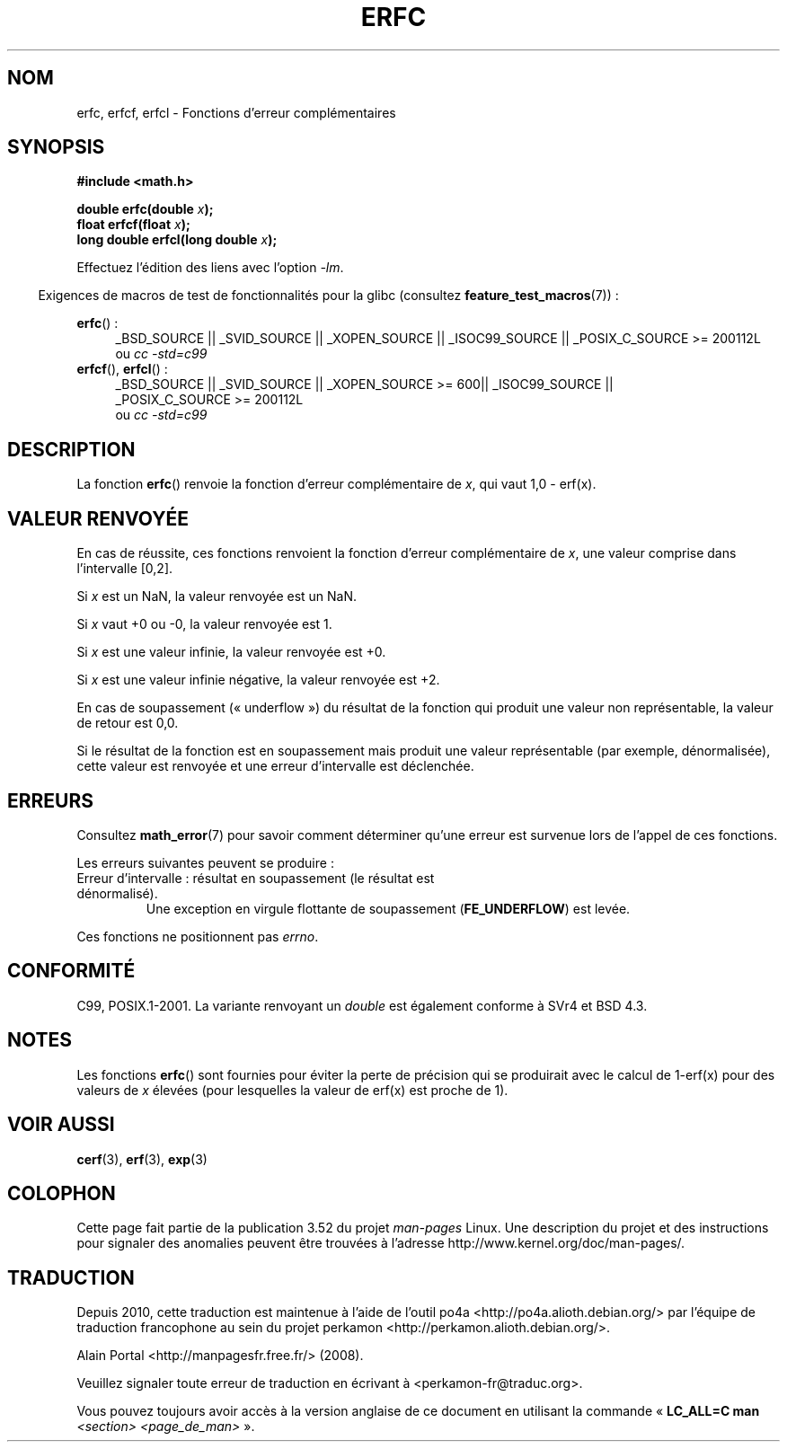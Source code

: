 .\" Copyright 2008, Linux Foundation, written by Michael Kerrisk
.\"     <mtk.manpages@gmail.com>
.\"
.\" %%%LICENSE_START(VERBATIM)
.\" Permission is granted to make and distribute verbatim copies of this
.\" manual provided the copyright notice and this permission notice are
.\" preserved on all copies.
.\"
.\" Permission is granted to copy and distribute modified versions of this
.\" manual under the conditions for verbatim copying, provided that the
.\" entire resulting derived work is distributed under the terms of a
.\" permission notice identical to this one.
.\"
.\" Since the Linux kernel and libraries are constantly changing, this
.\" manual page may be incorrect or out-of-date.  The author(s) assume no
.\" responsibility for errors or omissions, or for damages resulting from
.\" the use of the information contained herein.  The author(s) may not
.\" have taken the same level of care in the production of this manual,
.\" which is licensed free of charge, as they might when working
.\" professionally.
.\"
.\" Formatted or processed versions of this manual, if unaccompanied by
.\" the source, must acknowledge the copyright and authors of this work.
.\" %%%LICENSE_END
.\"
.\"*******************************************************************
.\"
.\" This file was generated with po4a. Translate the source file.
.\"
.\"*******************************************************************
.TH ERFC 3 "20 septembre 2010" GNU "Manuel du programmeur Linux"
.SH NOM
erfc, erfcf, erfcl \- Fonctions d'erreur complémentaires
.SH SYNOPSIS
.nf
\fB#include <math.h>\fP

\fBdouble erfc(double \fP\fIx\fP\fB);\fP
\fBfloat erfcf(float \fP\fIx\fP\fB);\fP
\fBlong double erfcl(long double \fP\fIx\fP\fB);\fP

.fi
Effectuez l'édition des liens avec l'option \fI\-lm\fP.
.sp
.in -4n
Exigences de macros de test de fonctionnalités pour la glibc (consultez
\fBfeature_test_macros\fP(7))\ :
.in
.sp
.ad l
\fBerfc\fP()\ :
.RS 4
_BSD_SOURCE || _SVID_SOURCE || _XOPEN_SOURCE || _ISOC99_SOURCE ||
_POSIX_C_SOURCE\ >=\ 200112L
.br
ou \fIcc\ \-std=c99\fP
.RE
.br
\fBerfcf\fP(), \fBerfcl\fP()\ :
.RS 4
_BSD_SOURCE || _SVID_SOURCE || _XOPEN_SOURCE\ >=\ 600|| _ISOC99_SOURCE
|| _POSIX_C_SOURCE\ >=\ 200112L
.br
ou \fIcc\ \-std=c99\fP
.RE
.ad b
.SH DESCRIPTION
La fonction \fBerfc\fP() renvoie la fonction d'erreur complémentaire de \fIx\fP,
qui vaut 1,0 \- erf(x).
.SH "VALEUR RENVOYÉE"
En cas de réussite, ces fonctions renvoient la fonction d'erreur
complémentaire de \fIx\fP, une valeur comprise dans l'intervalle [0,2].

Si \fIx\fP est un NaN, la valeur renvoyée est un NaN.

Si \fIx\fP vaut +0 ou \-0, la valeur renvoyée est 1.

Si \fIx\fP est une valeur infinie, la valeur renvoyée est +0.

Si \fIx\fP est une valeur infinie négative, la valeur renvoyée est +2.

En cas de soupassement («\ underflow\ ») du résultat de la fonction qui
produit une valeur non représentable, la valeur de retour est 0,0.

.\" e.g., erfc(27) on x86-32
Si le résultat de la fonction est en soupassement mais produit une valeur
représentable (par exemple, dénormalisée), cette valeur est renvoyée et une
erreur d'intervalle est déclenchée.
.SH ERREURS
Consultez \fBmath_error\fP(7) pour savoir comment déterminer qu'une erreur est
survenue lors de l'appel de ces fonctions.
.PP
Les erreurs suivantes peuvent se produire\ :
.TP 
Erreur d'intervalle\ : résultat en soupassement (le résultat est dénormalisé).
.\" .I errno
.\" is set to
.\" .BR ERANGE .
Une exception en virgule flottante de soupassement (\fBFE_UNDERFLOW\fP) est
levée.
.PP
.\" FIXME . Is it intentional that these functions do not set errno?
.\" Bug raised: http://sources.redhat.com/bugzilla/show_bug.cgi?id=6785
Ces fonctions ne positionnent pas \fIerrno\fP.
.SH CONFORMITÉ
C99, POSIX.1\-2001. La variante renvoyant un \fIdouble\fP est également conforme
à SVr4 et BSD\ 4.3.
.SH NOTES
Les fonctions \fBerfc\fP() sont fournies pour éviter la perte de précision qui
se produirait avec le calcul de 1\-erf(x) pour des valeurs de \fIx\fP élevées
(pour lesquelles la valeur de erf(x) est proche de 1).
.SH "VOIR AUSSI"
\fBcerf\fP(3), \fBerf\fP(3), \fBexp\fP(3)
.SH COLOPHON
Cette page fait partie de la publication 3.52 du projet \fIman\-pages\fP
Linux. Une description du projet et des instructions pour signaler des
anomalies peuvent être trouvées à l'adresse
\%http://www.kernel.org/doc/man\-pages/.
.SH TRADUCTION
Depuis 2010, cette traduction est maintenue à l'aide de l'outil
po4a <http://po4a.alioth.debian.org/> par l'équipe de
traduction francophone au sein du projet perkamon
<http://perkamon.alioth.debian.org/>.
.PP
Alain Portal <http://manpagesfr.free.fr/>\ (2008).
.PP
Veuillez signaler toute erreur de traduction en écrivant à
<perkamon\-fr@traduc.org>.
.PP
Vous pouvez toujours avoir accès à la version anglaise de ce document en
utilisant la commande
«\ \fBLC_ALL=C\ man\fR \fI<section>\fR\ \fI<page_de_man>\fR\ ».
